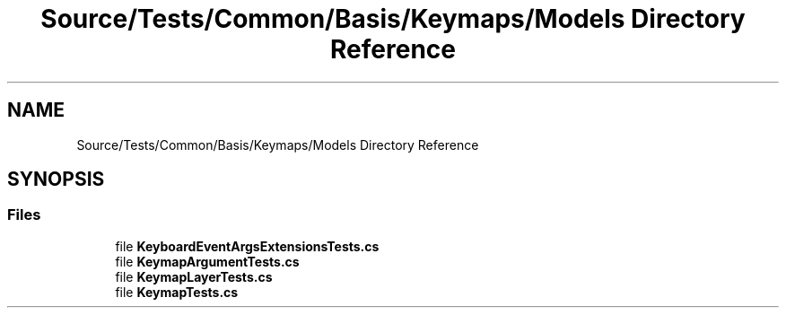 .TH "Source/Tests/Common/Basis/Keymaps/Models Directory Reference" 3 "Version 1.0.0" "Luthetus.Ide" \" -*- nroff -*-
.ad l
.nh
.SH NAME
Source/Tests/Common/Basis/Keymaps/Models Directory Reference
.SH SYNOPSIS
.br
.PP
.SS "Files"

.in +1c
.ti -1c
.RI "file \fBKeyboardEventArgsExtensionsTests\&.cs\fP"
.br
.ti -1c
.RI "file \fBKeymapArgumentTests\&.cs\fP"
.br
.ti -1c
.RI "file \fBKeymapLayerTests\&.cs\fP"
.br
.ti -1c
.RI "file \fBKeymapTests\&.cs\fP"
.br
.in -1c
